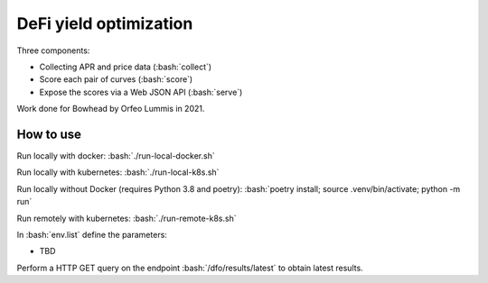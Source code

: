 .. role:: bash(code)
   :language: bash

DeFi yield optimization
=======================

Three components:

- Collecting APR and price data (:bash:`collect`)
- Score each pair of curves (:bash:`score`)
- Expose the scores via a Web JSON API (:bash:`serve`)

Work done for Bowhead by Orfeo Lummis in 2021.


How to use
----------

Run locally with docker: :bash:`./run-local-docker.sh`

Run locally with kubernetes: :bash:`./run-local-k8s.sh`

Run locally without Docker (requires Python 3.8 and poetry): :bash:`poetry install; source .venv/bin/activate; python -m run`

Run remotely with kubernetes: :bash:`./run-remote-k8s.sh`

In :bash:`env.list` define the parameters:

- TBD

Perform a HTTP GET query on the endpoint :bash:`/dfo/results/latest` to obtain latest results.

